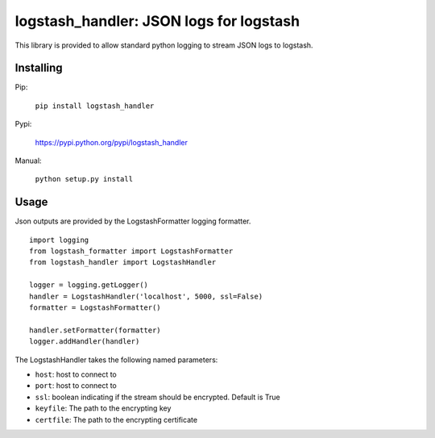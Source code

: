 logstash_handler: JSON logs for logstash
==========================================

This library is provided to allow standard python logging to stream JSON logs
to logstash.

Installing
----------
Pip:

    ``pip install logstash_handler``

Pypi:

   https://pypi.python.org/pypi/logstash_handler

Manual:

    ``python setup.py install``

Usage
-----

Json outputs are provided by the LogstashFormatter logging formatter.

::

    import logging
    from logstash_formatter import LogstashFormatter
    from logstash_handler import LogstashHandler

    logger = logging.getLogger()
    handler = LogstashHandler('localhost', 5000, ssl=False)
    formatter = LogstashFormatter()

    handler.setFormatter(formatter)
    logger.addHandler(handler)

The LogstashHandler takes the following named parameters:

* ``host``: host to connect to
* ``port``: host to connect to
* ``ssl``: boolean indicating if the stream should be encrypted. Default is True
* ``keyfile``: The path to the encrypting key
* ``certfile``: The path to the encrypting certificate
